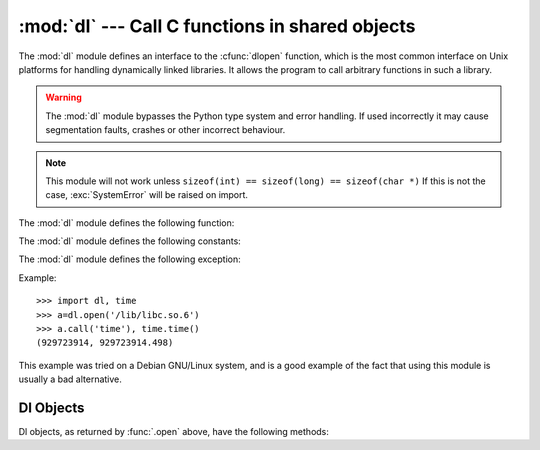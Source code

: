 
:mod:`dl` --- Call C functions in shared objects
================================================

.. module:: dl
   :platform: Unix
   :synopsis: Call C functions in shared objects.
   :deprecated:

.. deprecated:: 2.6
    The :mod:`dl` module has been removed in Python 3.0. Use the :mod:`ctypes`
    module instead.

.. sectionauthor:: Moshe Zadka <moshez@zadka.site.co.il>

The :mod:`dl` module defines an interface to the :cfunc:`dlopen` function, which
is the most common interface on Unix platforms for handling dynamically linked
libraries. It allows the program to call arbitrary functions in such a library.

.. warning::

   The :mod:`dl` module bypasses the Python type system and  error handling. If
   used incorrectly it may cause segmentation faults, crashes or other incorrect
   behaviour.

.. note::

   This module will not work unless ``sizeof(int) == sizeof(long) == sizeof(char
   *)`` If this is not the case, :exc:`SystemError` will be raised on import.

The :mod:`dl` module defines the following function:


.. function:: open(name[, mode=RTLD_LAZY])

   Open a shared object file, and return a handle. Mode signifies late binding
   (:const:`RTLD_LAZY`) or immediate binding (:const:`RTLD_NOW`). Default is
   :const:`RTLD_LAZY`. Note that some systems do not support :const:`RTLD_NOW`.

   Return value is a :class:`dlobject`.

The :mod:`dl` module defines the following constants:


.. data:: RTLD_LAZY

   Useful as an argument to :func:`.open`.


.. data:: RTLD_NOW

   Useful as an argument to :func:`.open`.  Note that on systems which do not
   support immediate binding, this constant will not appear in the module. For
   maximum portability, use :func:`hasattr` to determine if the system supports
   immediate binding.

The :mod:`dl` module defines the following exception:


.. exception:: error

   Exception raised when an error has occurred inside the dynamic loading and
   linking routines.

Example::

   >>> import dl, time
   >>> a=dl.open('/lib/libc.so.6')
   >>> a.call('time'), time.time()
   (929723914, 929723914.498)

This example was tried on a Debian GNU/Linux system, and is a good example of
the fact that using this module is usually a bad alternative.


.. _dl-objects:

Dl Objects
----------

Dl objects, as returned by :func:`.open` above, have the following methods:


.. method:: dl.close()

   Free all resources, except the memory.


.. method:: dl.sym(name)

   Return the pointer for the function named *name*, as a number, if it exists in
   the referenced shared object, otherwise ``None``. This is useful in code like::

      >>> if a.sym('time'):
      ...     a.call('time')
      ... else:
      ...     time.time()

   (Note that this function will return a non-zero number, as zero is the *NULL*
   pointer)


.. method:: dl.call(name[, arg1[, arg2...]])

   Call the function named *name* in the referenced shared object. The arguments
   must be either Python integers, which will be  passed as is, Python strings, to
   which a pointer will be passed,  or ``None``, which will be passed as *NULL*.
   Note that  strings should only be passed to functions as :ctype:`const char\*`,
   as Python will not like its string mutated.

   There must be at most 10 arguments, and arguments not given will be treated as
   ``None``. The function's return value must be a C :ctype:`long`, which is a
   Python integer.

